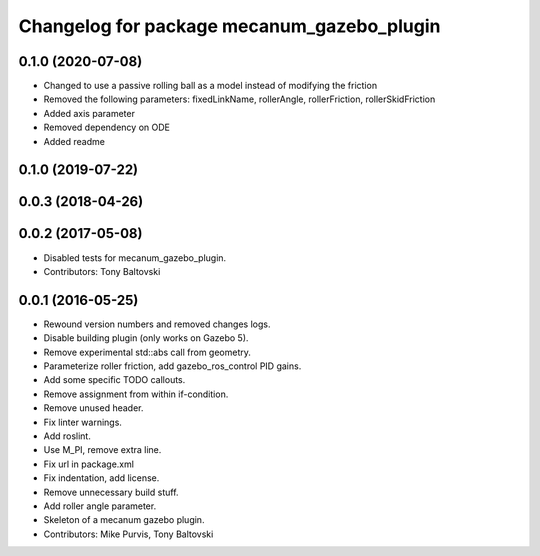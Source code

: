 ^^^^^^^^^^^^^^^^^^^^^^^^^^^^^^^^^^^^^^^^^^^
Changelog for package mecanum_gazebo_plugin
^^^^^^^^^^^^^^^^^^^^^^^^^^^^^^^^^^^^^^^^^^^

0.1.0 (2020-07-08)
------------------
* Changed to use a passive rolling ball as a model instead of modifying the friction
* Removed the following parameters: 
  fixedLinkName, rollerAngle, rollerFriction, rollerSkidFriction
* Added axis parameter
* Removed dependency on ODE
* Added readme

0.1.0 (2019-07-22)
------------------

0.0.3 (2018-04-26)
------------------

0.0.2 (2017-05-08)
------------------
* Disabled tests for mecanum_gazebo_plugin.
* Contributors: Tony Baltovski

0.0.1 (2016-05-25)
------------------
* Rewound version numbers and removed changes logs.
* Disable building plugin (only works on Gazebo 5).
* Remove experimental std::abs call from geometry.
* Parameterize roller friction, add gazebo_ros_control PID gains.
* Add some specific TODO callouts.
* Remove assignment from within if-condition.
* Remove unused header.
* Fix linter warnings.
* Add roslint.
* Use M_PI, remove extra line.
* Fix url in package.xml
* Fix indentation, add license.
* Remove unnecessary build stuff.
* Add roller angle parameter.
* Skeleton of a mecanum gazebo plugin.
* Contributors: Mike Purvis, Tony Baltovski
